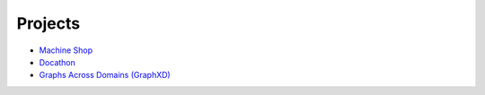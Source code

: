 Projects
========

- `Machine Shop <https://bids.berkeley.edu/research/bids-machine-shop>`_
- `Docathon <https://docathon.github.io/docathon/>`_
- `Graphs Across Domains (GraphXD) <https://graphxd.github.io/>`_
